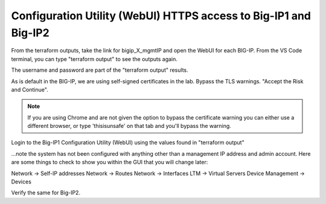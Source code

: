Configuration Utility (WebUI) HTTPS access to Big-IP1 and Big-IP2
------------------------------------------------------------------

From the terraform outputs, take the link for bigip_X_mgmtIP and open the WebUI for each BIG-IP.  From the VS Code terminal, you can type "terraform output" to see the outputs again.

.. image:: ./images/3_bigip1host.png
  :alt: unsafe

.. image:: ./images/3_bigip2host.png
  :alt: unsafe

The username and password are part of the "terraform output" results.

.. image:: ./images/3_bigip1password.png
  :alt: unsafe

.. image:: ./images/3_bigip2password.png
  :alt: unsafe

As is default in the BIG-IP, we are using self-signed certificates in the lab. Bypass the TLS warnings. "Accept the Risk and Continue".

.. note::  If you are using Chrome and are not given the option to bypass the certificate warning you can either use a different browser, or type 'thisisunsafe' on that tab and you'll bypass the warning.
 
.. image:: ./images/00_thisisunsafe.png
  :alt: unsafe

Login to the Big-IP1 Configuration Utility (WebUI) using the values found in "terraform output"

...note the system has not been configured with anything other than a management IP address and admin account.  Here are some things to check to show you within the GUI that you will change later:

Network -> Self-IP addresses
Network -> Routes
Network -> Interfaces
LTM -> Virtual Servers
Device Management -> Devices

Verify the same for Big-IP2.











